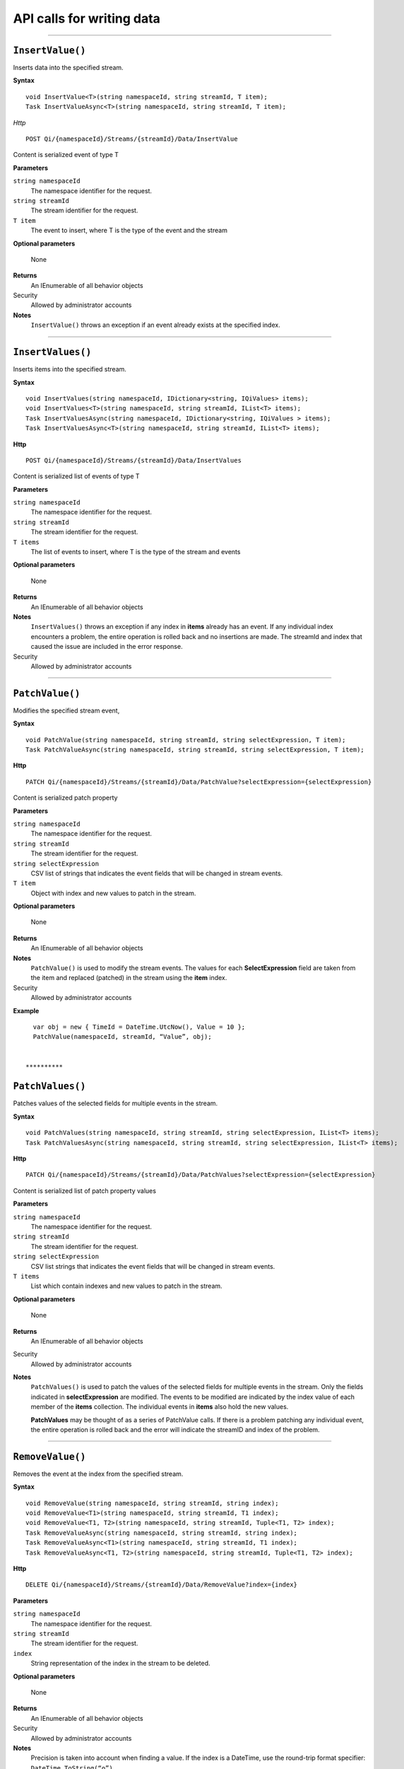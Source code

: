 API calls for writing data
==========================

**********

``InsertValue()``
----------------

Inserts data into the specified stream. 

**Syntax**


::

    void InsertValue<T>(string namespaceId, string streamId, T item);
    Task InsertValueAsync<T>(string namespaceId, string streamId, T item);

*Http*

::

    POST Qi/{namespaceId}/Streams/{streamId}/Data/InsertValue

Content is serialized event of type T
	
**Parameters**

``string namespaceId``
  The namespace identifier for the request.
``string streamId``
  The stream identifier for the request.
``T item``
  The event to insert, where T is the type of the event and the stream
  
**Optional parameters**

  None
  
**Returns**
  An IEnumerable of all behavior objects

Security
  Allowed by administrator accounts

**Notes**
  ``InsertValue()`` throws an exception if an event already exists at the specified index.

**********

``InsertValues()``
----------------

Inserts items into the specified stream. 


**Syntax**

::

    void InsertValues(string namespaceId, IDictionary<string, IQiValues> items);
    void InsertValues<T>(string namespaceId, string streamId, IList<T> items);
    Task InsertValuesAsync(string namespaceId, IDictionary<string, IQiValues > items);
    Task InsertValuesAsync<T>(string namespaceId, string streamId, IList<T> items);

**Http**

::

    POST Qi/{namespaceId}/Streams/{streamId}/Data/InsertValues

	
Content is serialized list of events of type T	

	
**Parameters**

``string namespaceId``
  The namespace identifier for the request.
``string streamId``
  The stream identifier for the request.
``T items``
  The list of events to insert, where T is the type of the stream and events
  
**Optional parameters**

  None
  
**Returns**
  An IEnumerable of all behavior objects

**Notes**
  ``InsertValues()`` throws an exception if any index in **items** already has an event. If any individual
  index encounters a problem, the entire operation is rolled back and no
  insertions are made. The streamId and index that caused the issue are
  included in the error response.
  
Security
  Allowed by administrator accounts

**********

``PatchValue()``
----------------

Modifies the specified stream event,


**Syntax**

::

    void PatchValue(string namespaceId, string streamId, string selectExpression, T item);
    Task PatchValueAsync(string namespaceId, string streamId, string selectExpression, T item);

**Http**

::

    PATCH Qi/{namespaceId}/Streams/{streamId}/Data/PatchValue?selectExpression={selectExpression}

	
Content is serialized patch property
	
**Parameters**

``string namespaceId``
  The namespace identifier for the request.
``string streamId``
  The stream identifier for the request.
``string selectExpression``
  CSV list of strings that indicates the event fields that will be changed in stream events.
``T item``
  Object with index and new values to patch in the stream.
  
**Optional parameters**

  None
  
**Returns**
  An IEnumerable of all behavior objects

**Notes**
  ``PatchValue()`` is used to modify the stream events. The values
  for each **SelectExpression** field are taken from the item and replaced
  (patched) in the stream using the **item** index.
  
Security
  Allowed by administrator accounts

**Example**

::

    var obj = new { TimeId = DateTime.UtcNow(), Value = 10 };
    PatchValue(namespaceId, streamId, “Value”, obj);  
  

  **********

``PatchValues()``
----------------

Patches values of the selected fields for multiple events in the stream.


**Syntax**

::

    void PatchValues(string namespaceId, string streamId, string selectExpression, IList<T> items);
    Task PatchValuesAsync(string namespaceId, string streamId, string selectExpression, IList<T> items);

**Http**

::

    PATCH Qi/{namespaceId}/Streams/{streamId}/Data/PatchValues?selectExpression={selectExpression}

Content is serialized list of patch property values

	
**Parameters**

``string namespaceId``
  The namespace identifier for the request.
``string streamId``
  The stream identifier for the request.
``string selectExpression``
  CSV list strings that indicates the event fields that will be changed in stream events.
``T items``
  List which contain indexes and new values to patch in the stream.
  
**Optional parameters**

  None
  
**Returns**
  An IEnumerable of all behavior objects

Security
  Allowed by administrator accounts

**Notes**
  ``PatchValues()`` is used to patch the values of the selected
  fields for multiple events in the stream. Only the fields indicated in
  **selectExpression** are modified. The events to be modified are indicated
  by the index value of each member of the **items** collection. The
  individual events in **items** also hold the new values.

  **PatchValues** may be thought of as a series of PatchValue calls. If there
  is a problem patching any individual event, the entire operation is
  rolled back and the error will indicate the streamID and index of the
  problem.  
  
**********

``RemoveValue()``
----------------

Removes the event at the index from the specified stream.


**Syntax**

::

    void RemoveValue(string namespaceId, string streamId, string index);
    void RemoveValue<T1>(string namespaceId, string streamId, T1 index);
    void RemoveValue<T1, T2>(string namespaceId, string streamId, Tuple<T1, T2> index);
    Task RemoveValueAsync(string namespaceId, string streamId, string index);
    Task RemoveValueAsync<T1>(string namespaceId, string streamId, T1 index);
    Task RemoveValueAsync<T1, T2>(string namespaceId, string streamId, Tuple<T1, T2> index);

**Http**

::

    DELETE Qi/{namespaceId}/Streams/{streamId}/Data/RemoveValue?index={index}

	
**Parameters**

``string namespaceId``
  The namespace identifier for the request.
``string streamId``
  The stream identifier for the request.
``index``
  String representation of the index in the stream to be deleted.
  
**Optional parameters**

  None
  
**Returns**
  An IEnumerable of all behavior objects

Security
  Allowed by administrator accounts

**Notes**
  Precision is taken into account when finding a value. If the index is a DateTime,
  use the round-trip format specifier: ``DateTime.ToString(“o”)``.  

**********

``RemoveValues()``
----------------

Removes the event at each index from the specified stream.


**Syntax**

::

    void RemoveValues(string namespaceId, string streamId, IEnumerable<string> index);
    void RemoveValues<T1>(string namespaceId, string streamId, IEnumerable<T1> index);
    void RemoveValues<T1, T2>(string namespaceId, string streamId, IEnumerable<Tuple<T1, T2>> index);
    Task RemoveValuesAsync(string namespaceId, string streamId, IEnumerable<string> index);
    Task RemoveValuesAsync<T1>(string namespaceId, string streamId, IEnumerable<T1> index);
    Task RemoveValuesAsync<T1, T2>(string namespaceId, string streamId, IEnumerable<Tuple<T1, T2>> index);

**Http**

::

    DELETE Qi/{namespaceId}/Streams/{streamId}/Data/RemoveValues?index={index}

	
**Parameters**

``string namespaceId``
  The namespace identifier for the request.
``string streamId``
  The stream identifier for the request.
``index``
  List of indices at which to remove events in the stream
  
**Optional parameters**

  None
  
**Returns**
  An IEnumerable of all behavior objects

Security
  Allowed by administrator accounts

**Notes**
  If any individual event fails to be removed, the entire RemoveValues
  operation is rolled back and no events are removed. The streamId and index
  that caused the issue are included in the error response.


**********

``RemoveWindowValues()``
----------------

Removes a range of values at and between the given indices.


**Syntax**

::

    void RemoveValues(string namespaceId, string streamId, IEnumerable<string> index);
    void RemoveValues<T1>(string namespaceId, string streamId, IEnumerable<T1> index);
    void RemoveValues<T1, T2>(string namespaceId, string streamId, IEnumerable<Tuple<T1, T2>> index);
    Task RemoveValuesAsync(string namespaceId, string streamId, IEnumerable<string> index);
    Task RemoveValuesAsync<T1>(string namespaceId, string streamId, IEnumerable<T1> index);
    Task RemoveValuesAsync<T1, T2>(string namespaceId, string streamId, IEnumerable<Tuple<T1, T2>> index);

**Http**

::

    DELETE Qi/{namespaceId}/Streams/{streamId}/Data/RemoveWindowValues?startIndex={startIndex}&endIndex={endIndex}

	
**Parameters**

``string namespaceId``
  The namespace identifier for the request.
``string streamId``
  The stream identifier for the request.
``startIndex``
  String representation of the starting index value.
``endIndex``
  String representation of the ending index value
  
  
**Optional parameters**

  None
  
**Returns**
  An IEnumerable of all behavior objects

Security
  Allowed by administrator accounts

**Notes**
  If any individual event fails to be removed, the entire operation is
  rolled back and no removes are done.

  
**********

``ReplaceValue()``
----------------

Writes an item over an existing event in the specified stream.


**Syntax**

::

    void ReplaceValue<T>(string namespaceId, string streamId, T item);
    Task ReplaceValueAsync<T>(string namespaceId, string streamId, T item);

**Http**

::

    PUT Qi/{namespaceId}/Streams/{streamId}/Data/ReplaceValue

Content is serialzied replacement object

	
**Parameters**

``string namespaceId``
  The namespace identifier for the request.
``string streamId``
  The stream identifier for the request.
  
**Optional parameters**

  None
  
**Returns**
  An IEnumerable of all behavior objects

Security
  Allowed by administrator accounts

**Notes**
  Throws an exception if the stream does not have an event to be replaced at the
  specified index.
  
  
``ReplaceValues()``
----------------

Writes **items** over existing events in the specified stream.


**Syntax**

::

    void ReplaceValues(string namespaceId, IDictionary<string, IQiValues> items);
    void ReplaceValues<T>(string namespaceId, string streamId, IList<T> items);
    Task ReplaceValuesAsync(string namespaceId, IDictionary<string, IQiValues > items);
    Task ReplaceValuesAsync<T>(string namespaceId, string streamId, IList<T> items);

**Http**

::

    PUT Qi/{namespaceId}/Streams/{streamId}/Data/ReplaceValues

Content is serialized list of replacement values

	
**Parameters**

``string namespaceId``
  The namespace identifier for the request.
``string streamId``
  The stream identifier for the request.
``T items``
  List of new items to replace existing items in the stream
  
**Optional parameters**

  None
  
**Returns**
  An IEnumerable of all behavior objects

Security
  Allowed by administrator accounts

  
**Notes**
  Throws an exception if any index does not have a value to be
  replaced. If any individual event fails to be replaced, the entire
  operation is rolled back and no replaces are performed. The index that
  caused the issue and the streamId are included in the error response.


``UpdateValue()``
----------------

Writes **item** to the specified stream.


**Syntax**

::

    void UpdateValue<T>(string namespaceId, string streamId, T item);
    Task UpdateValueAsync<T>(string namespaceId, string streamId, T item);

**Http**

::

    PUT Qi/{namespaceId}/Streams/{streamId}/Data/UpdateValue

Content is serialized updated value

	
**Parameters**

``string namespaceId``
  The namespace identifier for the request.
``string streamId``
  The stream identifier for the request.
``T item``
  Event to write to the stream
  
  
**Optional parameters**

  None
  
**Returns**
  An IEnumerable of all behavior objects

Security
  Allowed by administrator accounts
  
**Notes**
  ``UpdateValue()`` performs an insert or a replace depending on whether an event already exists at the index in the stream.
  

``UpdateValues()``
----------------

Writes items to the specified stream.


**Syntax**

::

    void UpdateValues(string namespaceId, IDictionary<string, IQiValues > items);
    void UpdateValues<T>(string namespaceId, string streamId, IList<T> items);
    Task UpdateValuesAsync(string namespaceId, IDictionary<string, IQiValues > items);
    Task UpdateValuesAsync<T>(string namespaceId, string streamId, IList<T> items);

**Http**

::

    PUT Qi/{namespaceId}/Streams/{streamId}/Data/UpdateValues

	
Content is serialized list of updated values	
	
**Parameters**

``string namespaceId``
  The namespace identifier for the request.
``string streamId``
  The stream identifier for the request.
``T items``
  Events to write to the stream.
  
**Optional parameters**

  None
  
**Returns**
  An IEnumerable of all behavior objects

Security
  Allowed by administrator accounts
  
 **Notes**
  ``UpdateValues()`` performs an insert
  or a replace depending on whether an event already exists at the item's
  indexes. If any item fails to write, the entire operation is rolled back and
  no events are written to the stream. The index that caused the issue is
  included in the error response.

